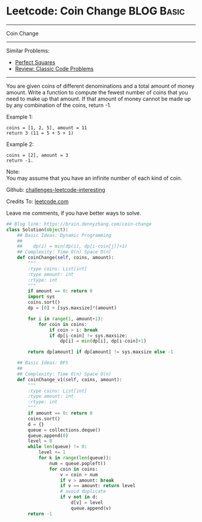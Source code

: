 * Leetcode: Coin Change                                          :BLOG:Basic:
#+STARTUP: showeverything
#+OPTIONS: toc:nil \n:t ^:nil creator:nil d:nil
:PROPERTIES:
:type:     classic, bfs
:END:
---------------------------------------------------------------------
Coin Change
---------------------------------------------------------------------
Similar Problems:
- [[https://brain.dennyzhang.com/perfect-squares][Perfect Squares]]
- [[https://brain.dennyzhang.com/review-classic][Review: Classic Code Problems]]
---------------------------------------------------------------------
You are given coins of different denominations and a total amount of money amount. Write a function to compute the fewest number of coins that you need to make up that amount. If that amount of money cannot be made up by any combination of the coins, return -1.

Example 1:
#+BEGIN_EXAMPLE
coins = [1, 2, 5], amount = 11
return 3 (11 = 5 + 5 + 1)
#+END_EXAMPLE

Example 2:
#+BEGIN_EXAMPLE
coins = [2], amount = 3
return -1.
#+END_EXAMPLE

Note:
You may assume that you have an infinite number of each kind of coin.

Github: [[url-external:https://github.com/DennyZhang/challenges-leetcode-interesting/tree/master/coin-change][challenges-leetcode-interesting]]

Credits To: [[url-external:https://leetcode.com/problems/coin-change/description/][leetcode.com]]

Leave me comments, if you have better ways to solve.

#+BEGIN_SRC python
## Blog link: https://brain.dennyzhang.com/coin-change
class Solution(object):
    ## Basic Ideas: Dynamic Programming
    ##
    ##    dp(i) = min(dp(i), dp[i-coin[j]]+1)
    ## Complexity: Time O(n) Space O(n)
    def coinChange(self, coins, amount):
        """
        :type coins: List[int]
        :type amount: int
        :rtype: int
        """
        if amount == 0: return 0
        import sys
        coins.sort()
        dp = [0] + [sys.maxsize]*(amount)

        for i in range(1, amount+1):
            for coin in coins:
                if coin > i: break
                if dp[i-coin] != sys.maxsize:
                    dp[i] = min(dp[i], dp[i-coin]+1)

        return dp[amount] if dp[amount] != sys.maxsize else -1 

    ## Basic Ideas: BFS
    ##
    ## Complexity: Time O(n) Space O(n)
    def coinChange_v1(self, coins, amount):
        """
        :type coins: List[int]
        :type amount: int
        :rtype: int
        """
        if amount == 0: return 0
        coins.sort()
        d = {}
        queue = collections.deque()
        queue.append(0)
        level = 0
        while len(queue) != 0:
            level += 1
            for k in range(len(queue)):
                num = queue.popleft()
                for coin in coins:
                    v = coin + num
                    if v > amount: break
                    if v == amount: return level
                    # avoid duplicate
                    if v not in d:
                        d[v] = level
                        queue.append(v)
        return -1
#+END_SRC
